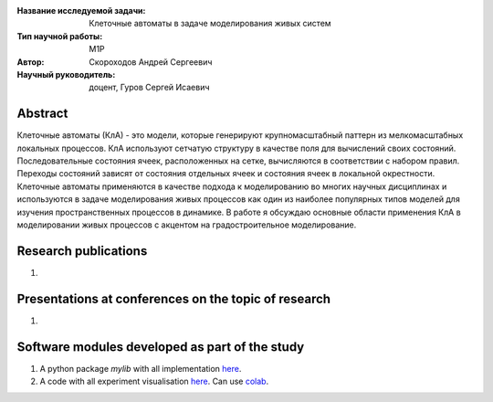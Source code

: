|test| |codecov| |docs|

.. |test| image:: https://github.com/intsystems/ProjectTemplate/workflows/test/badge.svg
    :target: https://github.com/intsystems/ProjectTemplate/tree/master
    :alt: Test status
    
.. |codecov| image:: https://img.shields.io/codecov/c/github/intsystems/ProjectTemplate/master
    :target: https://app.codecov.io/gh/intsystems/ProjectTemplate
    :alt: Test coverage
    
.. |docs| image:: https://github.com/intsystems/ProjectTemplate/workflows/docs/badge.svg
    :target: https://intsystems.github.io/ProjectTemplate/
    :alt: Docs status


.. class:: center

    :Название исследуемой задачи: Клеточные автоматы в задаче моделирования живых систем
    :Тип научной работы: M1P
    :Автор: Скороходов Андрей Сергеевич
    :Научный руководитель: доцент, Гуров Сергей Исаевич

Abstract
========
Клеточные автоматы (КлА) - это модели, которые генерируют крупномасштабный паттерн из мелкомасштабных локальных процессов. КлА используют сетчатую структуру в качестве поля для вычислений своих состояний. Последовательные состояния ячеек, расположенных на сетке, вычисляются в соответствии с набором правил. Переходы состояний зависят от состояния отдельных ячеек и состояния ячеек в локальной окрестности. Клеточные автоматы применяются в качестве подхода к моделированию во многих научных дисциплинах и используются в задаче моделирования живых процессов как один из наиболее популярных типов моделей для изучения пространственных процессов в динамике. В работе я обсуждаю основные области применения КлА в моделировании живых процессов с акцентом на градостроительное моделирование.


Research publications
===============================
1. 

Presentations at conferences on the topic of research
================================================
1. 

Software modules developed as part of the study
======================================================
1. A python package *mylib* with all implementation `here <https://github.com/intsystems/ProjectTemplate/tree/master/src>`_.
2. A code with all experiment visualisation `here <https://github.comintsystems/ProjectTemplate/blob/master/code/main.ipynb>`_. Can use `colab <http://colab.research.google.com/github/intsystems/ProjectTemplate/blob/master/code/main.ipynb>`_.

